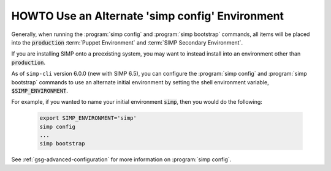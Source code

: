 .. _howto-use-an-alternate-simp-config-environment:

HOWTO Use an Alternate 'simp config' Environment
================================================

Generally, when running the :program:`simp config` and :program:`simp bootstrap` commands, all
items will be placed into the :code:`production` :term:`Puppet Environment` and
:term:`SIMP Secondary Environment`.

If you are installing SIMP onto a preexisting system, you may want to instead
install into an environment other than :code:`production`.

As of ``simp-cli`` version 6.0.0 (new with SIMP 6.5), you can configure
the :program:`simp config` and :program:`simp bootstrap` commands to use an
alternate initial environment by setting the shell environment
variable, :code:`$SIMP_ENVIRONMENT`.

For example, if you wanted to name your initial environment :code:`simp`, then you
would do the following:

  .. code-block:: bash

     export SIMP_ENVIRONMENT='simp'
     simp config
     ...
     simp bootstrap

See :ref:`gsg-advanced-configuration` for more information on :program:`simp config`.
